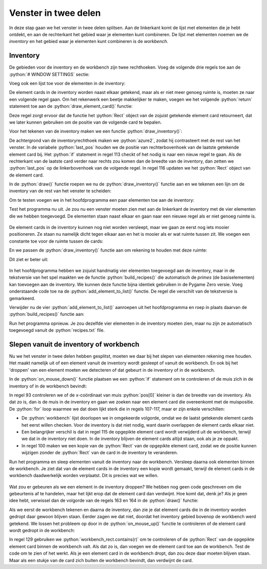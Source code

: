 .. role:: python(code)
   :language: python

.. |br| raw:: html

   <br/>

Venster in twee delen
=========================

In deze stap gaan we het venster in twee delen splitsen. Aan de linkerkant komt de lijst met elementen die je hebt ontdekt, en aan de rechterkant het gebied waar je elementen kunt combineren. De lijst met elementen noemen we de *inventory* en het gebied waar je elementen kunt combineren is de *workbench*.

Inventory
-----------------

De gebieden voor de inventory en de workbench zijn twee rechthoeken. Voeg de volgende drie regels toe aan de :python:`# WINDOW SETTINGS` sectie:

.. code-block:: python
   :linenos:
   :lineno-start: 8
   :emphasize-lines: 7-9

   # WINDOW SETTINGS

   WIDTH = 800
   HEIGHT = 450
   TITLE = 'Alchemy'

   inventory_width = 300
   inventory_rect = Rect((0, 0), (inventory_width, HEIGHT))
   workbench_rect = Rect((inventory_width, 0), (WIDTH-inventory_width, HEIGHT))   

Voeg ook een lijst toe voor de elementen in de inventory:

.. code-block:: python
   :linenos:
   :lineno-start: 30
   :emphasize-lines: 6

   # DICTIONARIES AND LISTS

   elements = {}
   recipes = {}
   workbench = []
   inventory = []

De element cards in de inventory worden naast elkaar getekend, maar als er niet meer genoeg ruimte is, moeten ze naar een volgende regel gaan. Om het rekenwerk een beetje makkelijker te maken, voegen we het volgende :python:`return` statement toe aan de :python:`draw_element_card()` functie:

.. code-block:: python
   :linenos:
   :lineno-start: 95
   :emphasize-lines: 12

   def draw_element_card(element_id, pos, bordercolor='azure4', bgcolor='white', fontcolor='black'):
      element = elements[element_id]
      lbl = element['label']
      img_name = element['image']
      rect = element['rect']
      img = pygame.transform.scale(eval(f'images.{img_name}'), (ICONSIZE, ICONSIZE))
      rect.topleft = pos
      screen.draw.filled_rect(rect, bgcolor)
      screen.draw.rect(rect, bordercolor)
      screen.blit(img, (rect.left + LEFTMARGIN, rect.top + TOPMARGIN))
      screen.draw.text(lbl, midleft = (rect.midleft[0] + LEFTMARGIN + ICONSIZE + HSPACE, rect.midleft[1]), fontsize=FONTSIZE, color=fontcolor)
      return rect

Deze regel zorgt ervoor dat de functie het :python:`Rect` object van de zojuist getekende element card retourneert, dat we later kunnen gebruiken om de positie van de volgende card te bepalen.

Voor het tekenen van de inventory maken we een functie :python:`draw_inventory()`:

.. code-block:: python
   :linenos:
   :lineno-start: 108

   def draw_inventory():
      screen.draw.filled_rect(inventory_rect, 'azure2')
      last_pos = (0, 0)
      for card in inventory:
         card_width = card['rect'].width
         if (last_pos[0] + card_width) > inventory_width:
            last_pos = (0, last_pos[1] + CARD_HEIGHT)
         r = draw_element_card(card['id'], last_pos)
         card['rect'] = r
         last_pos = (r.right, r.top)

De achtergrond van de inventoryrechthoek maken we :python:`azure2`, zodat hij contrasteert met de rest van het venster. In de variabele :python:`last_pos` houden we de positie van rechterbovenhoek van de laatste getekende element card bij. Het :python:`if` statement in regel 113 checkt of het nodig is naar een nieuw regel te gaan. Als de rechterkant van de laatste card verder naar rechts zou komen dan de breedte van de inventory, dan zetten we :python:`last_pos` op de linkerbovenhoek van de volgende regel. In regel 116 updaten we het :python:`Rect` object van de element card.

In de :python:`draw()` functie roepen we nu de :python:`draw_inventory()` functie aan en we tekenen een lijn om de inventory van de rest van het venster te scheiden:

.. code-block:: python
   :linenos:
   :lineno-start: 123
   :emphasize-lines: 4-5

   def draw():
      screen.fill('azure')
      draw_workbench()
      draw_inventory()
      screen.draw.line((inventory_width, 0), (inventory_width, HEIGHT), 'black')
      if dragging:
         draw_element_card(dragged['id'], dragged['rect'].topleft, bgcolor='yellow')

Om te testen voegen we in het hoofdprogramma een paar elementen toe aan de inventory:

.. code-block:: python
   :linenos:
   :lineno-start: 137
   :emphasize-lines: 5-8

   # MAIN PROGRAM

   load_elements()
   calc_card_rects()
   add_element_to_list('fire', inventory)
   add_element_to_list('water', inventory)
   add_element_to_list('wind', inventory)
   add_element_to_list('earth', inventory)

Test het programma nu uit. Je zou nu een venster moeten zien met aan de linkerkant de inventory met de vier elementen die we hebben toegevoegd. De elementen staan naast elkaar en gaan naar een nieuwe regel als er niet genoeg ruimte is.

.. figure:: images/inventory_01.png

De element cards in de inventory kunnen nog niet worden versleept, maar we gaan ze eerst nog iets mooier positioneren. Ze staan nu namelijk dicht tegen elkaar aan en het is mooier als er wat ruimte tussen zit. We voegen een constante toe voor de ruimte tussen de cards:

.. code-block:: python
   :linenos:
   :lineno-start: 14
   :emphasize-lines: 4

   inventory_width = 300
   inventory_rect = Rect((0, 0), (inventory_width, HEIGHT))
   workbench_rect = Rect((inventory_width, 0), (WIDTH-inventory_width, HEIGHT))
   PADDING = 3

En we passen de :python:`draw_inventory()` functie aan om rekening te houden met deze ruimte:

.. code-block:: python
   :linenos:
   :lineno-start: 109
   :emphasize-lines: 3, 6-7, 10

   def draw_inventory():
      screen.draw.filled_rect(inventory_rect, 'azure2')
      last_pos = (PADDING, PADDING)
      for i in inventory:
         card_width = i['rect'].width
         if (last_pos[0] + card_width + PADDING) > inventory_width:
            last_pos = (PADDING, last_pos[1] + CARD_HEIGHT + PADDING)
         r = draw_element_card(i['id'], last_pos)
         i['rect'] = r
         last_pos = (r.right + PADDING, r.top)

Dit ziet er beter uit:

.. figure:: images/inventory_02.png

In het hoofdprogramma hebben we zojuist handmatig vier elementen toegevoegd aan de inventory, maar in de tekstversie van het spel maakten we de functie :python:`build_recipes()` die automatisch de *primes* (de basiselementen) kan toevoegen aan de inventory. We kunnen deze functie bijna identiek gebruiken in de Pygame Zero versie. Voeg onderstaande code toe na de :python:`add_element_to_list()` functie. De regel die verschilt van de tekstversie is gemarkeerd.

.. code-block:: python
   :linenos:
   :lineno-start: 66
   :emphasize-lines: 10

   def build_recipes():
      with open('recipes.txt', 'r') as file:
         recipes_txt = file.read()
      first_part, second_part = recipes_txt.split('\n-\n')
      primes = first_part.split('\n')
      combinations = second_part.split('\n')
      for prime in primes:
         if prime not in elements:
               raise Exception('Recipe error: unknown prime element.')
         add_element_to_list(prime, inventory)
      for combination in combinations:
         left, right = combination.split('=')
         ingredients = left.split('+')
         if (len(ingredients) != 2):
               raise Exception('Recipe error: number of ingredients must be exactly 2.')
         if ingredients[0] not in elements or ingredients[1] not in elements:
               raise Exception('Recipe error: unknown ingredients.')
         ingredients.sort()
         if ingredients[0] not in recipes:
               recipes[ingredients[0]] = {ingredients[1]: right}
         else:
               recipes[ingredients[0]][ingredients[1]] = right

Verwijder nu de vier :python:`add_element_to_list()` aanroepen uit het hoofdprogramma en roep in plaats daarvan de :python:`build_recipes()` functie aan:

.. code-block:: python
   :linenos:
   :lineno-start: 160
   :emphasize-lines: 5

   # MAIN PROGRAM

   load_elements()
   calc_card_rects()
   build_recipes()

Run het programma opnieuw. Je zou dezelfde vier elementen in de inventory moeten zien, maar nu zijn ze automatisch toegevoegd vanuit de :python:`recipes.txt` file.

Slepen vanuit de inventory of workbench
--------------------------------------------

Nu we het venster in twee delen hebben gesplitst, moeten we daar bij het slepen van elementen rekening mee houden. Het maakt namelijk uit of een element vanuit de inventory wordt gesleept of vanuit de workbench. En ook bij het 'droppen' van een element moeten we detecteren of dat gebeurt in de inventory of in de workbench. 

In de :python:`on_mouse_down()` functie plaatsen we een :python:`if` statement om te controleren of de muis zich in de inventory of in de workbench bevindt:

.. code-block:: python
   :linenos:
   :lineno-start: 91
   :emphasize-lines: 3-16

   def on_mouse_down(pos, button):
      global dragged, dragging
      if pos[0] < inventory_width:
         # Clicked in inventory
         for card in inventory:
               r = card['rect']
               if r.collidepoint(pos):
                  dragged = {
                     'id' : card['id'],
                     'rect' : r.copy(),
                     'click_pos' : (pos[0] - r.x, pos[1] - r.y),
                  }
                  dragging = True
                  return
      else:
         # Clicked in workbench
         for card in reversed(workbench):
               r = card['rect']
               if r.collidepoint(pos):
                  dragged = {
                     'id' : card['id'],
                     'rect' : r,
                     'click_pos' : (pos[0] - r.x, pos[1] - r.y),
                  }
                  workbench.remove(card)
                  dragging = True
                  return

In regel 93 controleren we of de x-coördinaat van muis :python:`pos[0]` kleiner is dan de breedte van de inventory. Als dat zo is, dan is de muis in de inventory en gaan we zoeken naar een element card die overeenkomt met de muispositie. De :python:`for` loop waarmee we dat doen lijkt sterk die in regels 107-117, maar er zijn enkele verschillen:

* De :python:`workbench` lijst doorlopen we in omgekeerde volgorde, omdat we de laatst getekende element cards het eerst willen checken. Voor de inventory is dat niet nodig, want daarin overlappen de element cards elkaar niet.
* Een belangrijker verschil is dat in regel 115 de opgepikte element card wordt verwijderd uit de workbench, terwijl we dat in de inventory niet doen. In de inventory blijven de element cards altijd staan, ook als je ze oppakt.
* In regel 100 maken we een kopie van de :python:`Rect` van de opgepikte element card, zodat we de positie kunnen wijzigen zonder de :python:`Rect` van de card in de inventory te veranderen.

Run het programma en sleep elementen vanuit de inventory naar de workbench. Versleep daarna ook elementen binnen de workbench. Je ziet dat van de element cards in de inventory een kopie wordt gemaakt, terwijl de element cards in de workbench daadwerkelijk worden verplaatst. Dit is precies wat we willen.

.. figure:: images/drag_and_drop_03.png

Wat zou er gebeuren als we een element in de inventory droppen? We hebben nog geen code geschreven om die gebeurtenis af te handelen, maar het lijkt erop dat de element card dan verdwijnt. Hoe komt dat, denk je? Als je geen idee hebt, verwissel dan de volgorde van de regels 163 en 164 in de :python:`draw()` functie:

.. code-block:: python
   :linenos:
   :lineno-start: 161
   :emphasize-lines: 3-4

   def draw():
      screen.fill('azure')
      draw_workbench()
      draw_inventory()
      screen.draw.line((inventory_width, 0), (inventory_width, HEIGHT), 'black')
      if dragging:
         draw_element_card(dragged['id'], dragged['rect'].topleft, bgcolor='yellow')

Als we eerst de workbench tekenen en daarna de inventory, dan zie je dat element cards die in de inventory worden gedropt daar gewoon blijven staan. Eerder zagen we dat niet, doordat het inventory gebied bovenop de workbench werd getekend. We lossen het probleem op door in de :python:`on_mouse_up()` functie te controleren of de element card wordt gedropt in de workbench:

.. code-block:: python
   :linenos:
   :lineno-start: 124
   :emphasize-lines: 5-7

   def on_mouse_up():
      global dragging
      if dragging:
         dragging = False
         r = dragged['rect']
         if workbench_rect.contains(r):
               add_element_to_list(dragged['id'], workbench, r)
         dragged.clear()

In regel 129 gebruiken we :python:`workbench_rect.contains(r)` om te controleren of de :python:`Rect` van de opgepikte element card binnen de workbench valt. Als dat zo is, dan voegen we de element card toe aan de workbench. Test de code om te zien of het werkt. Als je een element card in de workbench dropt, dan zou deze daar moeten blijven staan. Maar als een stukje van de card zich buiten de workbench bevindt, dan verdwijnt de card.